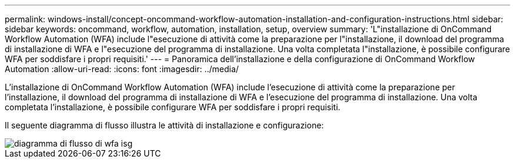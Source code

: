 ---
permalink: windows-install/concept-oncommand-workflow-automation-installation-and-configuration-instructions.html 
sidebar: sidebar 
keywords: oncommand, workflow, automation, installation, setup, overview 
summary: 'L"installazione di OnCommand Workflow Automation (WFA) include l"esecuzione di attività come la preparazione per l"installazione, il download del programma di installazione di WFA e l"esecuzione del programma di installazione. Una volta completata l"installazione, è possibile configurare WFA per soddisfare i propri requisiti.' 
---
= Panoramica dell'installazione e della configurazione di OnCommand Workflow Automation
:allow-uri-read: 
:icons: font
:imagesdir: ../media/


[role="lead"]
L'installazione di OnCommand Workflow Automation (WFA) include l'esecuzione di attività come la preparazione per l'installazione, il download del programma di installazione di WFA e l'esecuzione del programma di installazione. Una volta completata l'installazione, è possibile configurare WFA per soddisfare i propri requisiti.

Il seguente diagramma di flusso illustra le attività di installazione e configurazione:

image::../media/wfa_isg_flowchart.gif[diagramma di flusso di wfa isg]
